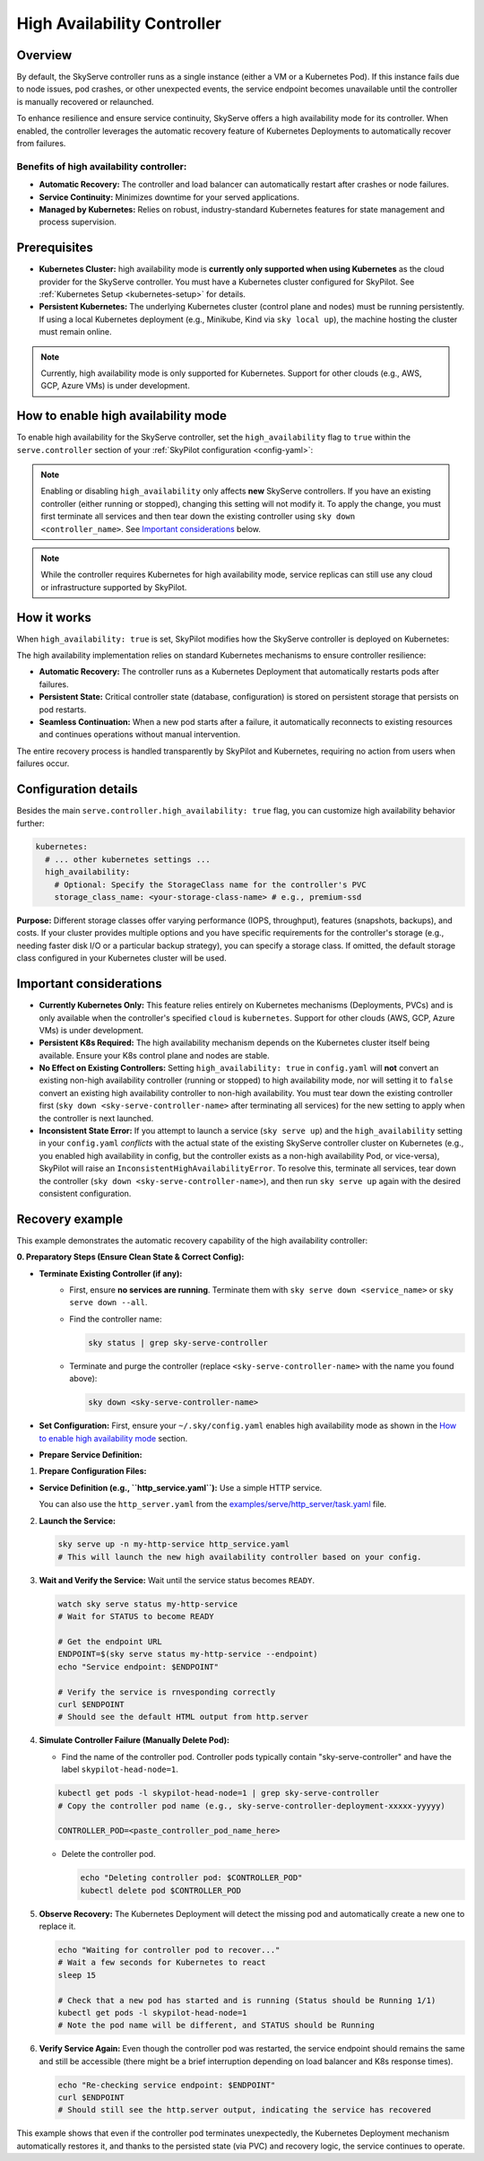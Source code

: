 .. _skyserve-high-availability-controller:

=========================================
High Availability Controller
=========================================

Overview
--------
By default, the SkyServe controller runs as a single instance (either a VM or a Kubernetes Pod). If this instance fails due to node issues, pod crashes, or other unexpected events, the service endpoint becomes unavailable until the controller is manually recovered or relaunched.

To enhance resilience and ensure service continuity, SkyServe offers a high availability mode for its controller. When enabled, the controller leverages the automatic recovery feature of Kubernetes Deployments to automatically recover from failures.

Benefits of high availability controller:
~~~~~~~~~~~~~~~~~~~~~~~~~~~~~~~~~~~~~~~~~~
* **Automatic Recovery:** The controller and load balancer can automatically restart after crashes or node failures.
* **Service Continuity:** Minimizes downtime for your served applications.
* **Managed by Kubernetes:** Relies on robust, industry-standard Kubernetes features for state management and process supervision.

Prerequisites
-------------
* **Kubernetes Cluster:** high availability mode is **currently only supported when using Kubernetes** as the cloud provider for the SkyServe controller. You must have a Kubernetes cluster configured for SkyPilot. See :ref:`Kubernetes Setup <kubernetes-setup>` for details.
* **Persistent Kubernetes:** The underlying Kubernetes cluster (control plane and nodes) must be running persistently. If using a local Kubernetes deployment (e.g., Minikube, Kind via ``sky local up``), the machine hosting the cluster must remain online.

.. note::
    Currently, high availability mode is only supported for Kubernetes. Support for other clouds (e.g., AWS, GCP, Azure VMs) is under development.

How to enable high availability mode
-------------------------------------
To enable high availability for the SkyServe controller, set the ``high_availability`` flag to ``true`` within the ``serve.controller`` section of your :ref:`SkyPilot configuration <config-yaml>`:

.. code-block:: yaml
    :emphasize-lines: 8,11

    serve:
      # NOTE: these settings only take effect for a *new* SkyServe controller,
      # not if you have an existing one (even if stopped).
      controller:
        # --- Controller Resources ---
        # Optional: Specify resources like cloud, region, cpus, disk_size
        resources:
          cloud: kubernetes  # High availability mode requires Kubernetes
          # region: <your-k8s-region> # Optional
          cpus: 2+           # Optional, example value
          # disk_size: 100     # Optional, example value (affects PVC size in high availability mode)

        # --- Enable high availability ---
        high_availability: true

.. note::
    Enabling or disabling ``high_availability`` only affects **new** SkyServe controllers. If you have an existing controller (either running or stopped), changing this setting will not modify it. To apply the change, you must first terminate all services and then tear down the existing controller using ``sky down <controller_name>``. See `Important considerations`_ below.

.. note::
    While the controller requires Kubernetes for high availability mode, service replicas can still use any cloud or infrastructure supported by SkyPilot.

How it works
------------
When ``high_availability: true`` is set, SkyPilot modifies how the SkyServe controller is deployed on Kubernetes:

The high availability implementation relies on standard Kubernetes mechanisms to ensure controller resilience:

* **Automatic Recovery:** The controller runs as a Kubernetes Deployment that automatically restarts pods after failures.
* **Persistent State:** Critical controller state (database, configuration) is stored on persistent storage that persists on pod restarts.
* **Seamless Continuation:** When a new pod starts after a failure, it automatically reconnects to existing resources and continues operations without manual intervention.

The entire recovery process is handled transparently by SkyPilot and Kubernetes, requiring no action from users when failures occur.

Configuration details
---------------------
Besides the main ``serve.controller.high_availability: true`` flag, you can customize high availability behavior further:

.. raw:: html

   <ul>
   <li><strong>Controller Resources (<code>serve.controller.resources</code>):</strong> As usual, you can specify <code>cloud</code> (must be Kubernetes), <code>region</code>, <code>cpus</code>, etc. The <code>disk_size</code> here directly determines the size of the PersistentVolumeClaim created for the high availability controller.</li>
   <li><strong>Kubernetes Storage Class (<code>kubernetes.high_availability.storage_class_name</code> - Optional):</strong> If your Kubernetes cluster has specific storage classes defined (e.g., for different performance tiers like SSD vs HDD, or specific features like backup), you can specify which one to use for the controller's PVC. This is configured under the <code>kubernetes</code> section in <code>config.yaml</code>:</li>
   </ul>

.. code-block:: yaml

    kubernetes:
      # ... other kubernetes settings ...
      high_availability:
        # Optional: Specify the StorageClass name for the controller's PVC
        storage_class_name: <your-storage-class-name> # e.g., premium-ssd

**Purpose:** Different storage classes offer varying performance (IOPS, throughput), features (snapshots, backups), and costs. If your cluster provides multiple options and you have specific requirements for the controller's storage (e.g., needing faster disk I/O or a particular backup strategy), you can specify a storage class. If omitted, the default storage class configured in your Kubernetes cluster will be used.

Important considerations
------------------------
* **Currently Kubernetes Only:** This feature relies entirely on Kubernetes mechanisms (Deployments, PVCs) and is only available when the controller's specified ``cloud`` is ``kubernetes``. Support for other clouds (AWS, GCP, Azure VMs) is under development.
* **Persistent K8s Required:** The high availability mechanism depends on the Kubernetes cluster itself being available. Ensure your K8s control plane and nodes are stable.
* **No Effect on Existing Controllers:** Setting ``high_availability: true`` in ``config.yaml`` will **not** convert an existing non-high availability controller (running or stopped) to high availability mode, nor will setting it to ``false`` convert an existing high availability controller to non-high availability. You must tear down the existing controller first (``sky down <sky-serve-controller-name>`` after terminating all services) for the new setting to apply when the controller is next launched.
* **Inconsistent State Error:** If you attempt to launch a service (``sky serve up``) and the ``high_availability`` setting in your ``config.yaml`` *conflicts* with the actual state of the existing SkyServe controller cluster on Kubernetes (e.g., you enabled high availability in config, but the controller exists as a non-high availability Pod, or vice-versa), SkyPilot will raise an ``InconsistentHighAvailabilityError``. To resolve this, terminate all services, tear down the controller (``sky down <sky-serve-controller-name>``), and then run ``sky serve up`` again with the desired consistent configuration.

Recovery example
----------------
This example demonstrates the automatic recovery capability of the high availability controller:

**0. Preparatory Steps (Ensure Clean State & Correct Config):**

* **Terminate Existing Controller (if any):**
    * First, ensure **no services are running**. Terminate them with ``sky serve down <service_name>`` or ``sky serve down --all``.
    * Find the controller name:

      .. code-block:: bash

          sky status | grep sky-serve-controller

    * Terminate and purge the controller (replace ``<sky-serve-controller-name>`` with the name you found above):

      .. code-block:: bash

          sky down <sky-serve-controller-name>

* **Set Configuration:** First, ensure your ``~/.sky/config.yaml`` enables high availability mode as shown in the `How to enable high availability mode`_ section.

  .. code-block:: yaml
      :caption: ~/.sky/config.yaml (relevant part)

      serve:
        controller:
          resources:
            cloud: kubernetes
          high_availability: true

* **Prepare Service Definition:**

1.  **Prepare Configuration Files:**

* **Service Definition (e.g., ``http_service.yaml``):** Use a simple HTTP service.

  .. code-block:: yaml
    :caption: http_service.yaml

    service:
      readiness_probe: / # Default path for http.server
      replicas: 1

    resources:
      ports: 8080
      cpus: 1 # Minimal resources

    run: python3 -m http.server 8080 --bind 0.0.0.0

  You can also use the ``http_server.yaml`` from the `examples/serve/http_server/task.yaml <https://github.com/skypilot-ai/skypilot/blob/main/examples/serve/http_server/task.yaml>`_ file.

2.  **Launch the Service:**

    .. code-block:: bash

        sky serve up -n my-http-service http_service.yaml
        # This will launch the new high availability controller based on your config.

3.  **Wait and Verify the Service:** Wait until the service status becomes ``READY``.

    .. code-block:: bash

        watch sky serve status my-http-service
        # Wait for STATUS to become READY

        # Get the endpoint URL
        ENDPOINT=$(sky serve status my-http-service --endpoint)
        echo "Service endpoint: $ENDPOINT"

        # Verify the service is rnvesponding correctly
        curl $ENDPOINT
        # Should see the default HTML output from http.server

4.  **Simulate Controller Failure (Manually Delete Pod):**
    
    * Find the name of the controller pod. Controller pods typically contain "sky-serve-controller" and have the label ``skypilot-head-node=1``.

    .. code-block:: bash

        kubectl get pods -l skypilot-head-node=1 | grep sky-serve-controller
        # Copy the controller pod name (e.g., sky-serve-controller-deployment-xxxxx-yyyyy)

        CONTROLLER_POD=<paste_controller_pod_name_here>

    * Delete the controller pod.

      .. code-block:: bash

          echo "Deleting controller pod: $CONTROLLER_POD"
          kubectl delete pod $CONTROLLER_POD

5.  **Observe Recovery:** The Kubernetes Deployment will detect the missing pod and automatically create a new one to replace it.

    .. code-block:: bash

        echo "Waiting for controller pod to recover..."
        # Wait a few seconds for Kubernetes to react
        sleep 15

        # Check that a new pod has started and is running (Status should be Running 1/1)
        kubectl get pods -l skypilot-head-node=1
        # Note the pod name will be different, and STATUS should be Running

6.  **Verify Service Again:** Even though the controller pod was restarted, the service endpoint should remains the same and still be accessible (there might be a brief interruption depending on load balancer and K8s response times).

    .. code-block:: bash

        echo "Re-checking service endpoint: $ENDPOINT"
        curl $ENDPOINT
        # Should still see the http.server output, indicating the service has recovered

This example shows that even if the controller pod terminates unexpectedly, the Kubernetes Deployment mechanism automatically restores it, and thanks to the persisted state (via PVC) and recovery logic, the service continues to operate.